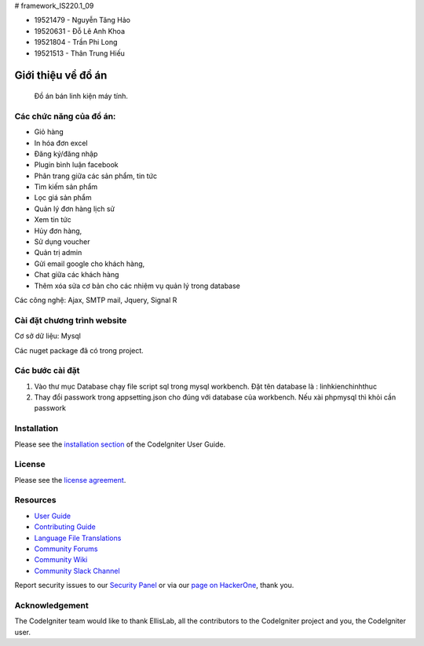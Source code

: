 # framework_IS220.1_09


- 19521479 - Nguyễn Tăng Hảo
- 19520631 - Đỗ Lê Anh Khoa
- 19521804 - Trần Phi Long
- 19521513 - Thân Trung Hiếu

###################
Giới thiệu về đồ án
###################

 Đồ án bán linh kiện máy tính.
*******************
Các chức năng của đồ án:
*******************


- Giỏ hàng 

- In hóa đơn excel 

- Đăng ký/đăng nhập
- Plugin bình luận facebook
- Phân trang giữa các sản phẩm, tin tức
- Tìm kiếm sản phẩm 
- Lọc giá sản phẩm
- Quản lý đơn hàng lịch sử
- Xem tin tức
- Hủy đơn hàng, 
- Sử dụng voucher
- Quản trị admin 
- Gửi email google cho khách hàng,
- Chat giữa các khách hàng 
- Thêm xóa sửa cơ bản cho các nhiệm vụ quản lý trong database

Các công nghệ: Ajax, SMTP mail, Jquery, Signal R

**************************
Cài đặt chương trình website
**************************

Cơ sở dữ liệu: Mysql

Các nuget package đã có trong project.

*******************
Các bước cài đặt
*******************

1. Vào thư mục Database chạy file script sql trong mysql workbench. Đặt tên database là : linhkienchinhthuc

2. Thay đổi passwork trong appsetting.json cho đúng với database của workbench. Nếu xài phpmysql thì khỏi cần passwork



************
Installation
************

Please see the `installation section <https://codeigniter.com/userguide3/installation/index.html>`_
of the CodeIgniter User Guide.

*******
License
*******

Please see the `license
agreement <https://github.com/bcit-ci/CodeIgniter/blob/develop/user_guide_src/source/license.rst>`_.

*********
Resources
*********

-  `User Guide <https://codeigniter.com/docs>`_
-  `Contributing Guide <https://github.com/bcit-ci/CodeIgniter/blob/develop/contributing.md>`_
-  `Language File Translations <https://github.com/bcit-ci/codeigniter3-translations>`_
-  `Community Forums <https://forum.codeigniter.com/>`_
-  `Community Wiki <https://github.com/bcit-ci/CodeIgniter/wiki>`_
-  `Community Slack Channel <https://codeigniterchat.slack.com>`_

Report security issues to our `Security Panel <mailto:security@codeigniter.com>`_
or via our `page on HackerOne <https://hackerone.com/codeigniter>`_, thank you.

***************
Acknowledgement
***************

The CodeIgniter team would like to thank EllisLab, all the
contributors to the CodeIgniter project and you, the CodeIgniter user.

